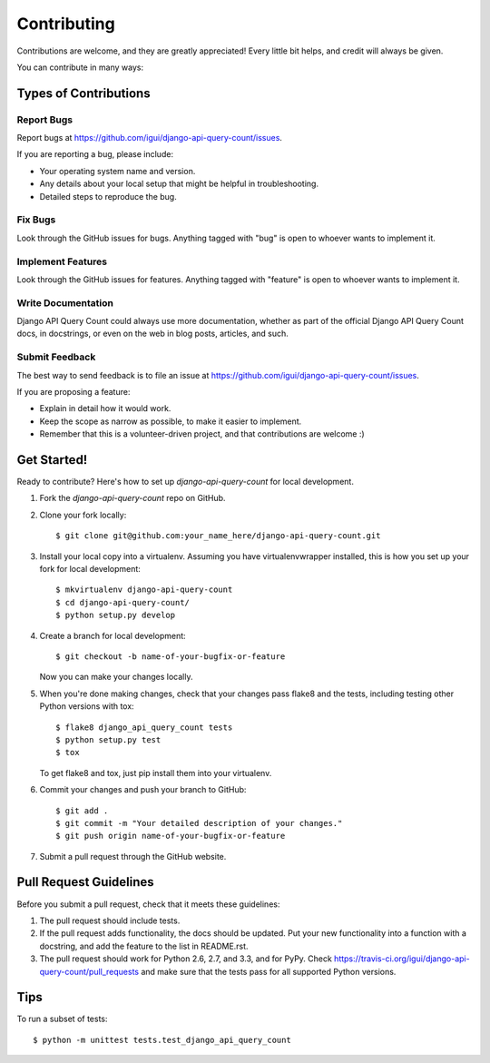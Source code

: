 ============
Contributing
============

Contributions are welcome, and they are greatly appreciated! Every
little bit helps, and credit will always be given. 

You can contribute in many ways:

Types of Contributions
----------------------

Report Bugs
~~~~~~~~~~~

Report bugs at https://github.com/igui/django-api-query-count/issues.

If you are reporting a bug, please include:

* Your operating system name and version.
* Any details about your local setup that might be helpful in troubleshooting.
* Detailed steps to reproduce the bug.

Fix Bugs
~~~~~~~~

Look through the GitHub issues for bugs. Anything tagged with "bug"
is open to whoever wants to implement it.

Implement Features
~~~~~~~~~~~~~~~~~~

Look through the GitHub issues for features. Anything tagged with "feature"
is open to whoever wants to implement it.

Write Documentation
~~~~~~~~~~~~~~~~~~~

Django API Query Count could always use more documentation, whether as part of the 
official Django API Query Count docs, in docstrings, or even on the web in blog posts,
articles, and such.

Submit Feedback
~~~~~~~~~~~~~~~

The best way to send feedback is to file an issue at https://github.com/igui/django-api-query-count/issues.

If you are proposing a feature:

* Explain in detail how it would work.
* Keep the scope as narrow as possible, to make it easier to implement.
* Remember that this is a volunteer-driven project, and that contributions
  are welcome :)

Get Started!
------------

Ready to contribute? Here's how to set up `django-api-query-count` for local development.

1. Fork the `django-api-query-count` repo on GitHub.
2. Clone your fork locally::

    $ git clone git@github.com:your_name_here/django-api-query-count.git

3. Install your local copy into a virtualenv. Assuming you have virtualenvwrapper installed, this is how you set up your fork for local development::

    $ mkvirtualenv django-api-query-count
    $ cd django-api-query-count/
    $ python setup.py develop

4. Create a branch for local development::

    $ git checkout -b name-of-your-bugfix-or-feature

   Now you can make your changes locally.

5. When you're done making changes, check that your changes pass flake8 and the
   tests, including testing other Python versions with tox::

        $ flake8 django_api_query_count tests
        $ python setup.py test
        $ tox

   To get flake8 and tox, just pip install them into your virtualenv. 

6. Commit your changes and push your branch to GitHub::

    $ git add .
    $ git commit -m "Your detailed description of your changes."
    $ git push origin name-of-your-bugfix-or-feature

7. Submit a pull request through the GitHub website.

Pull Request Guidelines
-----------------------

Before you submit a pull request, check that it meets these guidelines:

1. The pull request should include tests.
2. If the pull request adds functionality, the docs should be updated. Put
   your new functionality into a function with a docstring, and add the
   feature to the list in README.rst.
3. The pull request should work for Python 2.6, 2.7, and 3.3, and for PyPy. Check 
   https://travis-ci.org/igui/django-api-query-count/pull_requests
   and make sure that the tests pass for all supported Python versions.

Tips
----

To run a subset of tests::

    $ python -m unittest tests.test_django_api_query_count
